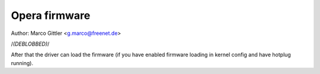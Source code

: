Opera firmware
==============

Author: Marco Gittler <g.marco@freenet.de>

/*(DEBLOBBED)*/

After that the driver can load the firmware
(if you have enabled firmware loading
in kernel config and have hotplug running).
